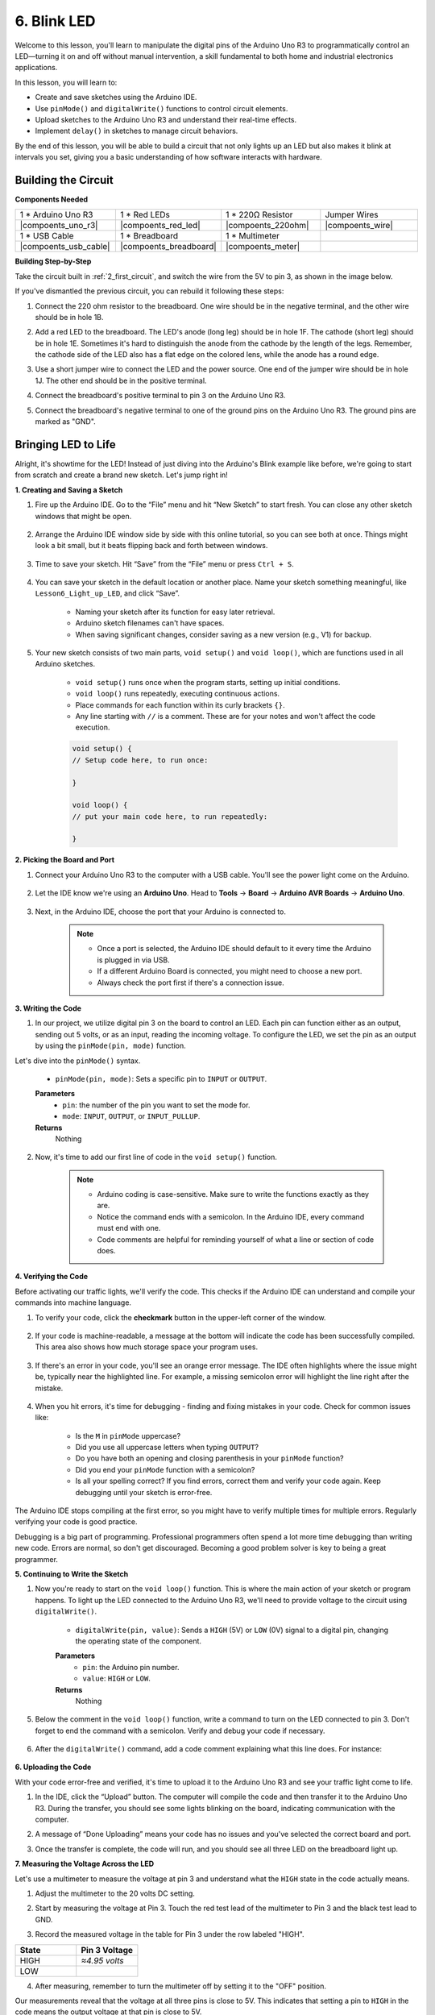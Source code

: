 6. Blink LED
======================
Welcome to this lesson, you'll learn to manipulate the digital pins of the Arduino Uno R3 to programmatically control an LED—turning it on and off without manual intervention, a skill fundamental to both home and industrial electronics applications.

In this lesson, you will learn to:

* Create and save sketches using the Arduino IDE.
* Use ``pinMode()`` and ``digitalWrite()`` functions to control circuit elements.
* Upload sketches to the Arduino Uno R3 and understand their real-time effects.
* Implement ``delay()`` in sketches to manage circuit behaviors.

By the end of this lesson, you will be able to build a circuit that not only lights up an LED but also makes it blink at intervals you set, giving you a basic understanding of how software interacts with hardware.

Building the Circuit
--------------------------------

**Components Needed**


.. list-table:: 
   :widths: 25 25 25 25
   :header-rows: 0

   * - 1 * Arduino Uno R3
     - 1 * Red LEDs
     - 1 * 220Ω Resistor
     - Jumper Wires
   * - |compoents_uno_r3| 
     - |compoents_red_led| 
     - |compoents_220ohm| 
     - |compoents_wire| 
   * - 1 * USB Cable
     - 1 * Breadboard
     - 1 * Multimeter
     -   
   * - |compoents_usb_cable| 
     - |compoents_breadboard| 
     - |compoents_meter|
     - 

**Building Step-by-Step**

Take the circuit built in :ref:`2_first_circuit`, and switch the wire from the 5V to pin 3, as shown in the image below.

.. image:: img/6_led_circuit.png
    :width: 600
    :align: center

If you've dismantled the previous circuit, you can rebuild it following these steps:

1. Connect the 220 ohm resistor to the breadboard. One wire should be in the negative terminal, and the other wire should be in hole 1B.

.. image:: img/2_connect_resistor.png
    :width: 300
    :align: center

2. Add a red LED to the breadboard. The LED's anode (long leg) should be in hole 1F. The cathode (short leg) should be in hole 1E. Sometimes it's hard to distinguish the anode from the cathode by the length of the legs. Remember, the cathode side of the LED also has a flat edge on the colored lens, while the anode has a round edge.

.. image:: img/2_connect_led.png
    :width: 300
    :align: center

3. Use a short jumper wire to connect the LED and the power source. One end of the jumper wire should be in hole 1J. The other end should be in the positive terminal.

.. image:: img/2_connect_wire.png
    :width: 300
    :align: center

4. Connect the breadboard's positive terminal to pin 3 on the Arduino Uno R3.

.. image:: img/6_led_circuit_3.png
    :width: 600
    :align: center

5. Connect the breadboard's negative terminal to one of the ground pins on the Arduino Uno R3. The ground pins are marked as "GND".

.. image:: img/6_led_circuit.png
    :width: 600
    :align: center


Bringing LED to Life
-----------------------------

Alright, it's showtime for the LED! Instead of just diving into the Arduino's Blink example like before, we're going to start from scratch and create a brand new sketch. Let's jump right in!

**1. Creating and Saving a Sketch**

1. Fire up the Arduino IDE. Go to the “File” menu and hit “New Sketch” to start fresh. You can close any other sketch windows that might be open.

    .. image:: img/6_blink_ide_new.png
        :align: center


2. Arrange the Arduino IDE window side by side with this online tutorial, so you can see both at once. Things might look a bit small, but it beats flipping back and forth between windows.

    .. image:: img/6_blink_ide_tutorials.png


3. Time to save your sketch. Hit “Save” from the “File” menu or press ``Ctrl + S``. 

    .. image:: img/6_blink_ide_save.png


4. You can save your sketch in the default location or another place. Name your sketch something meaningful, like ``Lesson6_Light_up_LED``, and click “Save”.

    * Naming your sketch after its function for easy later retrieval.
    * Arduino sketch filenames can't have spaces.
    * When saving significant changes, consider saving as a new version (e.g., V1) for backup.
    
    .. image:: img/6_blink_ide_name.png


5. Your new sketch consists of two main parts, ``void setup()`` and ``void loop()``, which are functions used in all Arduino sketches.

    * ``void setup()`` runs once when the program starts, setting up initial conditions.
    * ``void loop()`` runs repeatedly, executing continuous actions.
    * Place commands for each function within its curly brackets ``{}``.
    * Any line starting with ``//`` is a comment. These are for your notes and won't affect the code execution.

    .. code-block:: Arduino

        void setup() {
        // Setup code here, to run once:

        }

        void loop() {
        // put your main code here, to run repeatedly:

        }

**2. Picking the Board and Port**

1. Connect your Arduino Uno R3 to the computer with a USB cable. You'll see the power light come on the Arduino.

    .. image:: img/1_connect_uno_pc.jpg
        :width: 600
        :align: center


2. Let the IDE know we're using an **Arduino Uno**. Head to **Tools** -> **Board** -> **Arduino AVR Boards** -> **Arduino Uno**.

    .. image:: img/6_blink_ide_board.png
        :width: 600
        :align: center


3. Next, in the Arduino IDE, choose the port that your Arduino is connected to.

    .. note::

        * Once a port is selected, the Arduino IDE should default to it every time the Arduino is plugged in via USB.
        * If a different Arduino Board is connected, you might need to choose a new port. 
        * Always check the port first if there's a connection issue.

    .. image:: img/6_blink_ide_port.png
        :width: 600
        :align: center

**3. Writing the Code**


1. In our project, we utilize digital pin 3 on the board to control an LED. Each pin can function either as an output, sending out 5 volts, or as an input, reading the incoming voltage. To configure the LED, we set the pin as an output by using the ``pinMode(pin, mode)`` function.
    
Let's dive into the ``pinMode()`` syntax.

    * ``pinMode(pin, mode)``: Sets a specific pin to ``INPUT`` or ``OUTPUT``. 

    **Parameters**
        - ``pin``: the number of the pin you want to set the mode for.
        - ``mode``: ``INPUT``, ``OUTPUT``, or ``INPUT_PULLUP``.

    **Returns**
        Nothing
    
2. Now, it's time to add our first line of code in the ``void setup()`` function.
        
    .. note::

        - Arduino coding is case-sensitive. Make sure to write the functions exactly as they are.
        - Notice the command ends with a semicolon. In the Arduino IDE, every command must end with one.
        - Code comments are helpful for reminding yourself of what a line or section of code does.

    .. code-block:: Arduino
        :emphasize-lines: 3

        void setup() {
            // Setup code here, to run once:
            pinMode(3,OUTPUT); // set pin 3 as output
        }
    
        void loop() {
        // put your main code here, to run repeatedly:

        }



**4. Verifying the Code**

Before activating our traffic lights, we'll verify the code. This checks if the Arduino IDE can understand and compile your commands into machine language.

1. To verify your code, click the **checkmark** button in the upper-left corner of the window.

    .. image:: img/6_blink_ide_verify.png
        :width: 600
        :align: center


2. If your code is machine-readable, a message at the bottom will indicate the code has been successfully compiled. This area also shows how much storage space your program uses.

    .. image:: img/6_blink_ide_verify_done.png
        :width: 600
        :align: center


3. If there's an error in your code, you'll see an orange error message. The IDE often highlights where the issue might be, typically near the highlighted line. For example, a missing semicolon error will highlight the line right after the mistake.

    .. image:: img/6_blink_ide_verify_error.png
        :width: 600
        :align: center


4. When you hit errors, it's time for debugging - finding and fixing mistakes in your code. Check for common issues like:

    - Is the ``M`` in ``pinMode`` uppercase?
    - Did you use all uppercase letters when typing ``OUTPUT``?
    - Do you have both an opening and closing parenthesis in your ``pinMode`` function?
    - Did you end your ``pinMode`` function with a semicolon?
    - Is all your spelling correct? If you find errors, correct them and verify your code again. Keep debugging until your sketch is error-free.

The Arduino IDE stops compiling at the first error, so you might have to verify multiple times for multiple errors. Regularly verifying your code is good practice.

Debugging is a big part of programming. Professional programmers often spend a lot more time debugging than writing new code. Errors are normal, so don't get discouraged. Becoming a good problem solver is key to being a great programmer.

**5. Continuing to Write the Sketch**

1. Now you're ready to start on the ``void loop()`` function. This is where the main action of your sketch or program happens. To light up the LED connected to the Arduino Uno R3, we'll need to provide voltage to the circuit using ``digitalWrite()``.

    * ``digitalWrite(pin, value)``: Sends a ``HIGH`` (5V) or ``LOW`` (0V) signal to a digital pin, changing the operating state of the component.

    **Parameters**
        - ``pin``: the Arduino pin number.
        - ``value``: ``HIGH`` or ``LOW``.
    
    **Returns**
        Nothing

5. Below the comment in the ``void loop()`` function, write a command to turn on the LED connected to pin 3. Don't forget to end the command with a semicolon. Verify and debug your code if necessary.

    .. code-block:: Arduino
        :emphasize-lines: 8

        void setup() {
            // Setup code here, to run once:
            pinMode(3, OUTPUT);  // set pin 3 as output
        }

        void loop() {
            // put your main code here, to run repeatedly:
            digitalWrite(3, HIGH);
        }

6. After the ``digitalWrite()`` command, add a code comment explaining what this line does. For instance:

    .. code-block:: Arduino
        :emphasize-lines: 8

        void setup() {
            // Setup code here, to run once: 
            pinMode(3, OUTPUT);  // set pin 3 as output
        }

        void loop() {
            // put your main code here, to run repeatedly:
            digitalWrite(3, HIGH);  // Light up the LED on pin 3
        }


**6. Uploading the Code**

With your code error-free and verified, it's time to upload it to the Arduino Uno R3 and see your traffic light come to life.

1. In the IDE, click the “Upload” button. The computer will compile the code and then transfer it to the Arduino Uno R3. During the transfer, you should see some lights blinking on the board, indicating communication with the computer.

.. image:: img/6_blink_ide_upload.png
    :width: 600
    :align: center


2. A message of “Done Uploading” means your code has no issues and you've selected the correct board and port.

.. image:: img/6_blink_ide_upload_done.png
    :width: 600
    :align: center


3. Once the transfer is complete, the code will run, and you should see all three LED on the breadboard light up.

**7. Measuring the Voltage Across the LED**

Let's use a multimeter to measure the voltage at pin 3 and understand what the ``HIGH`` state in the code actually means.

1. Adjust the multimeter to the 20 volts DC setting.

.. image:: img/multimeter_dc_20v.png
    :width: 300
    :align: center

2. Start by measuring the voltage at Pin 3. Touch the red test lead of the multimeter to Pin 3 and the black test lead to GND.

.. image:: img/6_blink_wiring_measure_high.png
    :width: 600
    :align: center

3. Record the measured voltage in the table for Pin 3 under the row labeled "HIGH".

.. list-table::
   :widths: 25 25
   :header-rows: 1

   * - State
     - Pin 3 Voltage
   * - HIGH
     - *≈4.95 volts*
   * - LOW
     - 


4. After measuring, remember to turn the multimeter off by setting it to the "OFF" position.

Our measurements reveal that the voltage at all three pins is close to 5V. This indicates that setting a pin to ``HIGH`` in the code means the output voltage at that pin is close to 5V.

The R3's pin voltage is 5V, so setting it to ``HIGH`` reaches near 5V. However, some boards operate at 3.3V, meaning their ``HIGH`` state would be close to 3.3V.


Make LED Blink
------------------------------
Now that your LED are on, it's time for them to blink.

1. Open the sketch you saved earlier, ``Lesson6_Light_up_LED``. Hit “Save As...” from the “File” menu, and rename it to ``Lesson6_Blink_LED``. Click "Save".

2. In the ``void loop()`` function of your sketch, copy the ``digitalWrite()`` commands and paste them after the originals. To make the LED blink, you previously turned it ON; now set its state to ``LOW`` to turn it OFF.

    .. note::
       * Copy and paste can be a coder's best friend. Replicate a clean section of code to a new position and adjust its parameters for quick and clean execution.
       * Remember to update comments to better match the action performed.
       * Use ``Ctrl+T`` to format your code neatly in one click, making it more readable and friendly.

    .. code-block:: Arduino
       :emphasize-lines: 8,9

       void setup() {
            // Setup code here, to run once:
            pinMode(3, OUTPUT);  // set pin 3 as output
       }

       void loop() {
            // put your main code here, to run repeatedly:
            digitalWrite(3, HIGH);  // Light up the LED on pin 3   
            digitalWrite(3, LOW);  // Switch off the LED on pin 3
       }

3. Press the “Upload” button to transfer the sketch to the Arduino Uno R3. After the transfer, you might notice the LED don't blink, or they blink so fast it's imperceptible.

4. To visually observe the blinking, you can use the ``delay()`` command to make the Arduino Uno R3 wait for any duration you specify, in milliseconds.

    * ``delay(ms)``: Pauses the program for the amount of time (in milliseconds) specified as parameter. (There are 1000 milliseconds in a second.)

    **Parameters**
        - ``ms``: the number of milliseconds to pause. Allowed data types: unsigned long.

    **Returns**
        Nothing

5. Now, include the ``delay(time)`` command after each set of ON and OFF commands, setting the delay time to 3000 milliseconds (3 seconds). You may adjust this duration to make the LED blink faster or slower.

    .. note::

        During this delay, the Arduino Uno R3 can't perform any tasks or execute any other commands until the delay ends.
        
    .. code-block:: Arduino
       :emphasize-lines: 10,11

       void setup() {
            // Setup code here, to run once:
            pinMode(3, OUTPUT);  // set pin 3 as output
       }

       void loop() {
            // put your main code here, to run repeatedly:
            digitalWrite(3, HIGH);  // Light up the LED on pin 3
            delay(3000); // Wait for 3 seconds   
            digitalWrite(3, LOW);  // Switch off the LED on pin 3
            delay(3000); // Wait for 3 seconds
       }


6. Upload your sketch to the Arduino Uno R3. After completion, your LED should blink at a 3 seconds interval.

7. Confirm everything is working as expected, then save your sketch.

8. Let's use a multimeter to measure the voltage at three pins and understand what the ``LOW`` state in the code actually means. Adjust the multimeter to the 20 volts DC setting.

.. image:: img/multimeter_dc_20v.png
    :width: 300
    :align: center

9. Start by measuring the voltage at Pin 3. Touch the red test lead of the multimeter to Pin 3 and the black test lead to GND.

.. image:: img/6_blink_wiring_measure_high.png
    :width: 600
    :align: center

10. With all three LED turned off, record the measured voltage for Pin 3 in the "LOW" row of your table.

.. list-table::
   :widths: 25 25
   :header-rows: 1

   * - State
     - Pin 3 Voltage 
   * - HIGH
     - *≈4.95 volts*
   * - LOW
     - *0.00 volts*


Through our measurements, we found that when the LED are off, the voltage at Pin 3 drops to 0V. This demonstrates that in our code, setting a pin to "LOW" effectively reduces the output voltage at that pin to 0V, turning off the connected LED. This principle allows us to control the on and off states of LED with precise timing, mimicking the operation of a traffic light.

**Question**

Upload the above code, and you'll find the LED repeatedly blinking at a 3-second interval. If you just want it to turn on and off once, what should you do?

**Summary**

Congratulations on completing this lesson, where you successfully programmed an LED to blink using the Arduino Uno R3. This lesson served as an introduction to writing and uploading Arduino sketches, setting pin modes, and manipulating outputs to achieve desired electrical responses. Through building the circuit and programming the Arduino Uno R3, you gained valuable insights into the interaction between software commands and physical hardware behaviors.

Your ability to control an LED is just the beginning—imagine what you can achieve as you expand on these basics!